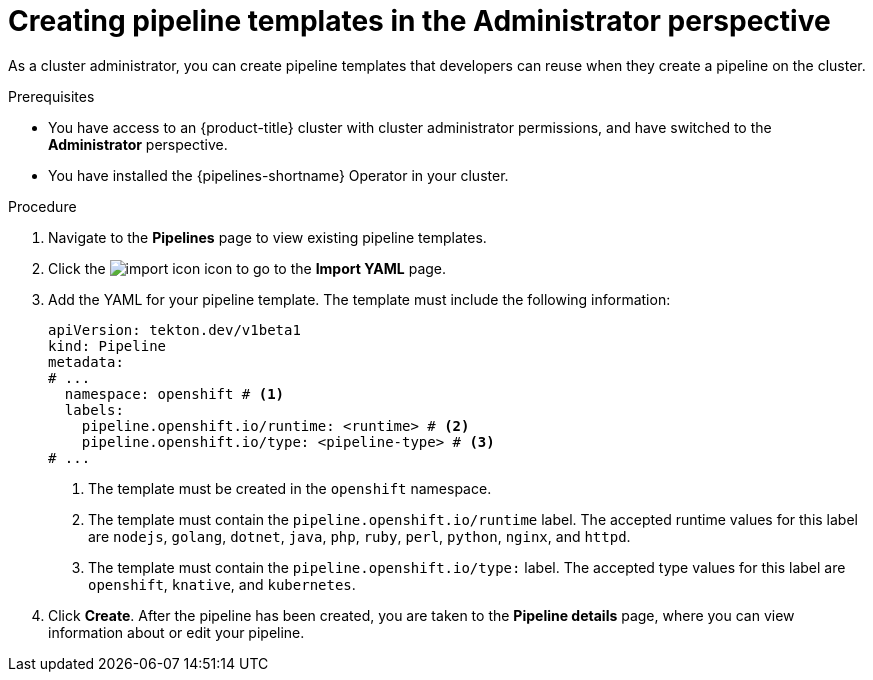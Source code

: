 // Module included in the following assemblies:
//
// * cicd/pipelines/working-with-pipelines-web-console.adoc

:_mod-docs-content-type: PROCEDURE
[id="op-creating-pipeline-templates-admin-console_{context}"]
= Creating pipeline templates in the Administrator perspective

As a cluster administrator, you can create pipeline templates that developers can reuse when they create a pipeline on the cluster.

.Prerequisites

* You have access to an {product-title} cluster with cluster administrator permissions, and have switched to the *Administrator* perspective.
* You have installed the {pipelines-shortname} Operator in your cluster.

.Procedure

. Navigate to the *Pipelines* page to view existing pipeline templates.

. Click the image:../images/import-icon.png[title="Import"] icon to go to the *Import YAML* page.

. Add the YAML for your pipeline template. The template must include the following information:
+
[source,yaml]
----
apiVersion: tekton.dev/v1beta1
kind: Pipeline
metadata:
# ...
  namespace: openshift # <1>
  labels:
    pipeline.openshift.io/runtime: <runtime> # <2>
    pipeline.openshift.io/type: <pipeline-type> # <3>
# ...
----
<1> The template must be created in the `openshift` namespace.
<2> The template must contain the `pipeline.openshift.io/runtime` label. The accepted runtime values for this label are `nodejs`, `golang`, `dotnet`, `java`, `php`, `ruby`, `perl`, `python`, `nginx`, and `httpd`.
<3> The template must contain the `pipeline.openshift.io/type:` label. The accepted type values for this label are `openshift`, `knative`, and `kubernetes`.

. Click *Create*. After the pipeline has been created, you are taken to the *Pipeline details* page, where you can view information about or edit your pipeline.
